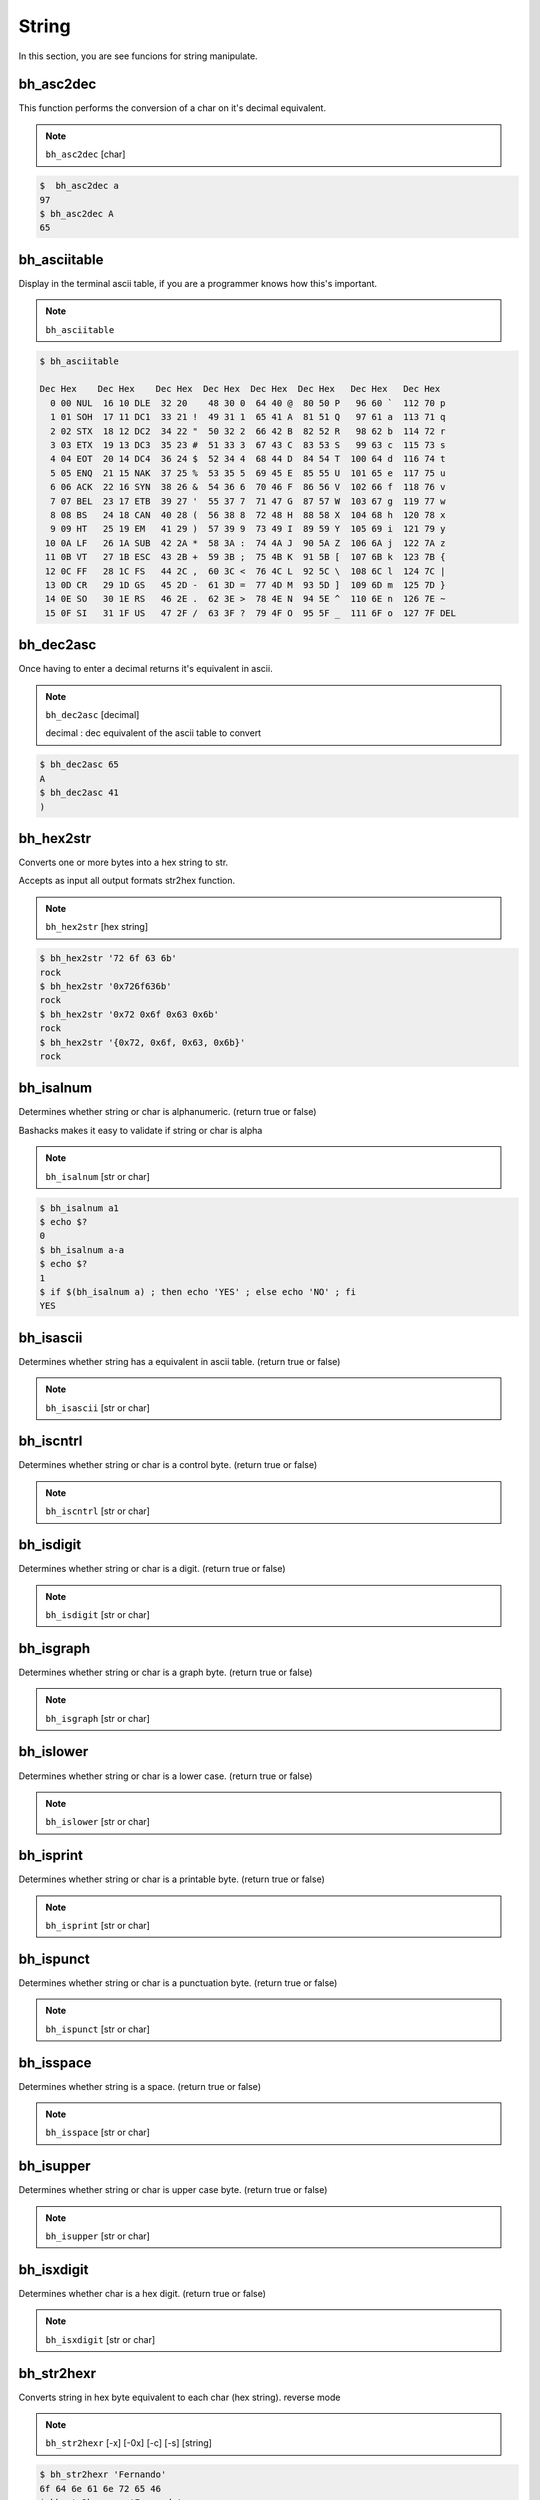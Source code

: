 String
=======

In this section, you are see funcions for string manipulate.


bh_asc2dec
----------

This function performs the conversion of a char on it's decimal equivalent.

.. note::

    ``bh_asc2dec`` [char] 

.. code-block:: bash 
    
    $  bh_asc2dec a 
    97
    $ bh_asc2dec A 
    65


bh_asciitable
-------------

Display in the terminal ascii table, if you are a programmer knows how this's important.

.. note:: 

    ``bh_asciitable``

.. code-block:: bash 

    $ bh_asciitable 

    Dec Hex    Dec Hex    Dec Hex  Dec Hex  Dec Hex  Dec Hex   Dec Hex   Dec Hex
      0 00 NUL  16 10 DLE  32 20    48 30 0  64 40 @  80 50 P   96 60 `  112 70 p
      1 01 SOH  17 11 DC1  33 21 !  49 31 1  65 41 A  81 51 Q   97 61 a  113 71 q
      2 02 STX  18 12 DC2  34 22 "  50 32 2  66 42 B  82 52 R   98 62 b  114 72 r
      3 03 ETX  19 13 DC3  35 23 #  51 33 3  67 43 C  83 53 S   99 63 c  115 73 s
      4 04 EOT  20 14 DC4  36 24 $  52 34 4  68 44 D  84 54 T  100 64 d  116 74 t
      5 05 ENQ  21 15 NAK  37 25 %  53 35 5  69 45 E  85 55 U  101 65 e  117 75 u
      6 06 ACK  22 16 SYN  38 26 &  54 36 6  70 46 F  86 56 V  102 66 f  118 76 v
      7 07 BEL  23 17 ETB  39 27 '  55 37 7  71 47 G  87 57 W  103 67 g  119 77 w
      8 08 BS   24 18 CAN  40 28 (  56 38 8  72 48 H  88 58 X  104 68 h  120 78 x
      9 09 HT   25 19 EM   41 29 )  57 39 9  73 49 I  89 59 Y  105 69 i  121 79 y
     10 0A LF   26 1A SUB  42 2A *  58 3A :  74 4A J  90 5A Z  106 6A j  122 7A z
     11 0B VT   27 1B ESC  43 2B +  59 3B ;  75 4B K  91 5B [  107 6B k  123 7B {
     12 0C FF   28 1C FS   44 2C ,  60 3C <  76 4C L  92 5C \  108 6C l  124 7C |
     13 0D CR   29 1D GS   45 2D -  61 3D =  77 4D M  93 5D ]  109 6D m  125 7D }
     14 0E SO   30 1E RS   46 2E .  62 3E >  78 4E N  94 5E ^  110 6E n  126 7E ~
     15 0F SI   31 1F US   47 2F /  63 3F ?  79 4F O  95 5F _  111 6F o  127 7F DEL



bh_dec2asc
----------

Once having to enter a decimal returns it's equivalent in ascii.

.. note:: 
    
    ``bh_dec2asc`` [decimal]

    decimal :  dec equivalent of the ascii table to convert

.. code-block:: bash 

    $ bh_dec2asc 65 
    A 
    $ bh_dec2asc 41 
    )



bh_hex2str
----------

Converts one or more bytes into a hex string to str. 

Accepts as input all output formats str2hex function.

.. note::
    
    ``bh_hex2str`` [hex string]
   
 
.. code-block:: bash

    $ bh_hex2str '72 6f 63 6b'
    rock
    $ bh_hex2str '0x726f636b'
    rock
    $ bh_hex2str '0x72 0x6f 0x63 0x6b'
    rock
    $ bh_hex2str '{0x72, 0x6f, 0x63, 0x6b}'
    rock


bh_isalnum
----------

Determines whether string or char is alphanumeric. (return true or false)

Bashacks makes it easy to validate if string or char is alpha

.. note::

    ``bh_isalnum`` [str or char]

.. code-block:: bash

    $ bh_isalnum a1
    $ echo $?
    0
    $ bh_isalnum a-a
    $ echo $?
    1
    $ if $(bh_isalnum a) ; then echo 'YES' ; else echo 'NO' ; fi
    YES


bh_isascii
----------

Determines whether string has a equivalent in ascii table. (return true or false)

.. note::

    ``bh_isascii`` [str or char]

    

bh_iscntrl
----------

Determines whether string or char is a control byte. (return true or false)

.. note::

    ``bh_iscntrl`` [str or char]


bh_isdigit
----------

Determines whether string or char is a digit. (return true or false)

.. note::

    ``bh_isdigit`` [str or char]


bh_isgraph
----------

Determines whether string or char is a graph byte. (return true or false)

.. note::

    ``bh_isgraph`` [str or char]



bh_islower
----------

Determines whether string or char is a lower case. (return true or false)

.. note::

    ``bh_islower`` [str or char]

bh_isprint
----------

Determines whether string or char is a printable byte. (return true or false)

.. note::

    ``bh_isprint`` [str or char]


bh_ispunct
----------

Determines whether string or char is a punctuation byte. (return true or false)

.. note::

    ``bh_ispunct`` [str or char]


bh_isspace
----------

Determines whether string is a space. (return true or false)

.. note::

    ``bh_isspace`` [str or char]


bh_isupper
----------

Determines whether string or char is upper case byte. (return true or false)

.. note::

    ``bh_isupper`` [str or char]


bh_isxdigit
-----------

Determines whether char is a hex digit. (return true or false)

.. note::

    ``bh_isxdigit`` [str or char]


bh_str2hexr
-----------

Converts string in hex byte equivalent to each char (hex string). reverse mode

.. note::

    ``bh_str2hexr`` [-x] [-0x] [-c] [-s] [string]

.. code-block:: bash

     $ bh_str2hexr 'Fernando'
     6f 64 6e 61 6e 72 65 46
     $ bh_str2hexr -x 'Fernando'
     \x6f\x64\x6e\x61\x6e\x72\x65\x46
     $ bh_str2hexr -0x 'Fernado'
     0x6f 0x64 0x6e 0x61 0x6e 0x72 0x65 0x46
     $ bh_str2hexr -s 'Fernando'
     0x6f646e616e726546


bh_str2hex
----------

Converts string in hex byte equivalent to each char (hex string).

.. note::

    ``bh_str2hex`` [-x] [-0x] [-c] [-s] [string]

.. code-block:: bash

    $ bh_str2hex 'Fernando'
    46 65 72 6e 61 6e 64 6f
    $ bh_str2hex -x 'Fernando'
    \x46\x65\x72\x6e\x61\x6e\x64\x6f
    $ bh_str2hex -0x 'Fernado'
    0x46 0x65 0x72 0x6e 0x61 0x6e 0x64 0x6f
    $ bh_str2hex -s 'Fernando'
    0x4665726e616e646f


bh_urldecode
------------

Decode string with bh_urldecode from web standard to human format.

.. note:: 
    
    ``bh_urldecode``  [encoded string]

.. code-block:: bash

    $ bh_urldecode '%2fzzz%21%40%2e%23'
    /zzz!@.#


bh_urlencode
------------

Encoded string with bh_urlencode to web standard.

.. note:: 
    
    ``bh_urlencode``  [string]

.. code-block:: bash

    $ bh_urlencode '/zzz!@.#'
    %2fzzz%21%40%2e%23


bh_utf8table
------------

Show UTF8 table.

.. note::
    
    ``bh_utf8table``

.. code-block:: bash

    $ bh_utf8table
    Hex      Hex      Hex      Hex      Hex      Hex      Hex      Hex
    c2 a0    c2 ac ¬  c2 b8 ¸  c3 84 Ä  c3 90 Ð  c3 9c Ü  c3 a8 è  c3 b4 ô
    c2 a1 ¡  c2 ad    c2 b9 ¹  c3 85 Å  c3 91 Ñ  c3 9d Ý  c3 a9 é  c3 b5 õ
    c2 a2 ¢  c2 ae ®  c2 ba º  c3 86 Æ  c3 92 Ò  c3 9e Þ  c3 aa ê  c3 b6 ö
    c2 a3 £  c2 af ¯  c2 bb »  c3 87 Ç  c3 93 Ó  c3 9f ß  c3 ab ë  c3 b7 ÷
    c2 a4 ¤  c2 b0 °  c2 bc ¼  c3 88 È  c3 94 Ô  c3 a0 à  c3 ac ì  c3 b8 ø
    c2 a5 ¥  c2 b1 ±  c2 bd ½  c3 89 É  c3 95 Õ  c3 a1 á  c3 ad í  c3 b9 ù
    c2 a6 ¦  c2 b2 ²  c2 be ¾  c3 8a Ê  c3 96 Ö  c3 a2 â  c3 ae î  c3 ba ú
    c2 a7 §  c2 b3 ³  c2 bf ¿  c3 8b Ë  c3 97 ×  c3 a3 ã  c3 af ï  c3 bb û
    c2 a8 ¨  c2 b4 ´  c3 80 À  c3 8c Ì  c3 98 Ø  c3 a4 ä  c3 b0 ð  c3 bc ü
    c2 a9 ©  c2 b5 µ  c3 81 Á  c3 8d Í  c3 99 Ù  c3 a5 å  c3 b1 ñ  c3 bd ý
    c2 aa ª  c2 b6 ¶  c3 82 Â  c3 8e Î  c3 9a Ú  c3 a6 æ  c3 b2 ò  c3 be þ
    c2 ab «  c2 b7 ·  c3 83 Ã  c3 8f Ï  c3 9b Û  c3 a7 ç  c3 b3 ó  c3 bf ÿ


